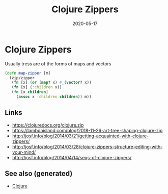 :PROPERTIES:
:ID:       92854225-241a-4b5b-b5af-cfeadfdd66e9
:ROAM_ALIASES: clj/zippers clojure-zippers
:END:
#+TITLE: Clojure Zippers
#+OPTIONS: toc:nil
#+DATE: 2020-05-17
#+filetags: :clojure_zippers:zippers:clj:

* Clojure Zippers

Usually tress are of the forms of maps and vectors

#+begin_src clojure
  (defn map-zipper [m]
    (zip/zipper
     (fn [x] (or (map? x) #_(vector? x))
     (fn [x] (:children x))
     (fn [x children]
       (assoc x :children children)) m))
#+end_src

** Links
   - https://clojuredocs.org/clojure.zip
   - https://lambdaisland.com/blog/2018-11-26-art-tree-shaping-clojure-zip
   - http://josf.info/blog/2014/03/21/getting-acquainted-with-clojure-zippers/
   - http://josf.info/blog/2014/03/28/clojure-zippers-structure-editing-with-your-mind/
   - http://josf.info/blog/2014/04/14/seqs-of-clojure-zippers/


** See also (generated)

   - [[file:../decks/clojure.org][Clojure]]

